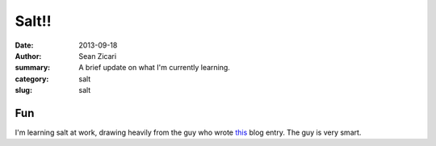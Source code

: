 Salt!!
######

:date: 2013-09-18
:author: Sean Zicari
:summary: A brief update on what I'm currently learning.
:category: salt
:slug: salt

Fun
===

I'm learning salt at work, drawing heavily from the guy who wrote `this <http://hideo.bobbylikeslinux.net/salt-minecraft-fun.html>`_ blog entry. The guy is very smart.
